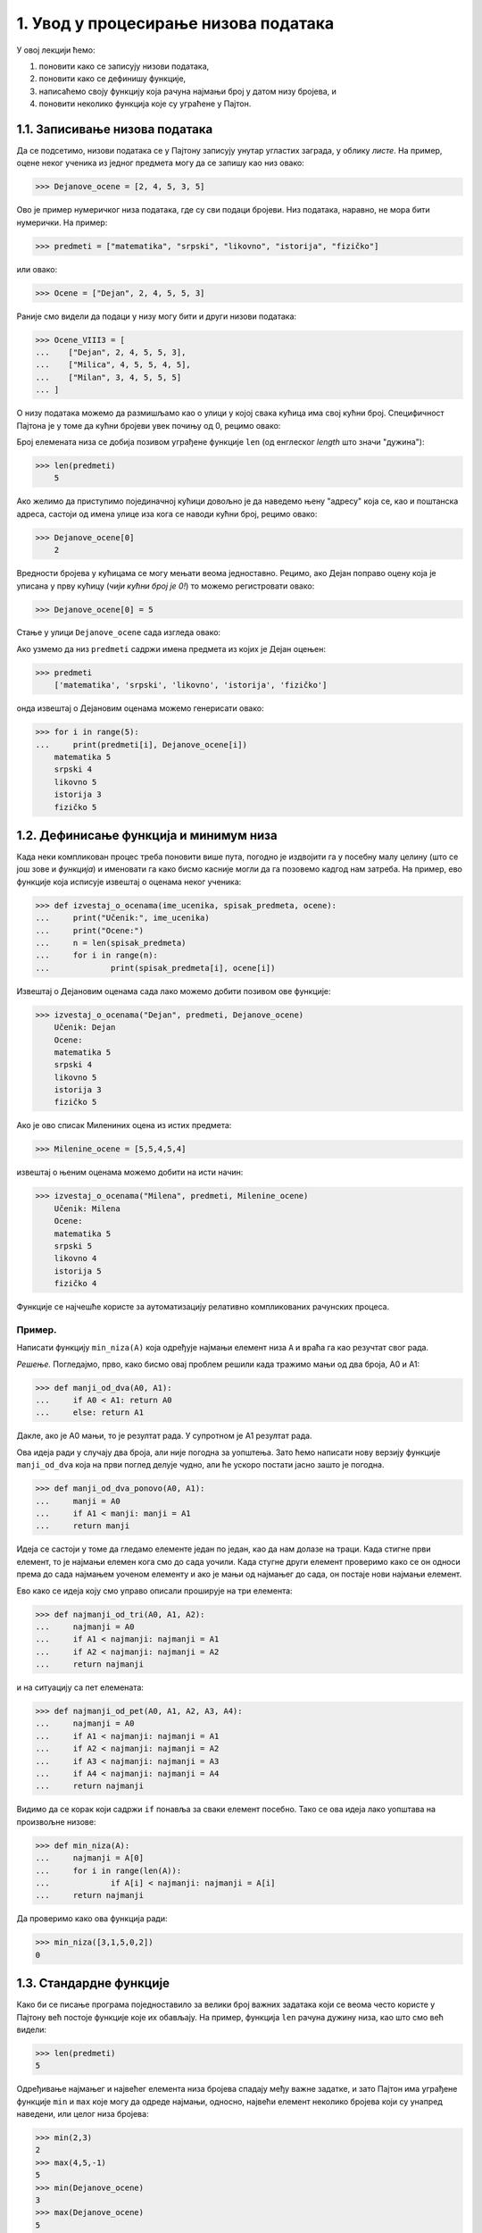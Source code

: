 1. Увод у процесирање низова података
:::::::::::::::::::::::::::::::::::::

У овој лекцији ћемо:

1. поновити како се записују низови података,
2. поновити како се дефинишу функције,
3. написаћемо своју функцију која рачуна најмањи број у датом низу бројева, и
4. поновити неколико функција које су уграћене у Пајтон.

1.1. Записивање низова података
-------------------------------

Да се подсетимо, низови података се у Пајтону записују унутар угластих заграда,
у облику *листе*. На пример, оцене неког ученика из једног предмета могу да се запишу као низ овако:

..  code-block:: python

    >>> Dejanove_ocene = [2, 4, 5, 3, 5]

Ово је пример нумеричког низа података, где су сви подаци бројеви. Низ података, наравно, не
мора бити нумерички. На пример:

..  code-block:: python

    >>> predmeti = ["matematika", "srpski", "likovno", "istorija", "fizičko"]

или овако:

..  code-block:: python

    >>> Ocene = ["Dejan", 2, 4, 5, 5, 3]

Раније смо видели да подаци у низу могу бити и други низови података:

..  code-block:: python

    >>> Ocene_VIII3 = [
    ...    ["Dejan", 2, 4, 5, 5, 3],
    ...    ["Milica", 4, 5, 5, 4, 5],
    ...    ["Milan", 3, 4, 5, 5, 5]
    ... ]

О низу података можемо да размишљамо као о улици у којој свака кућица има свој кућни број.
Специфичност Пајтона је у томе да кућни бројеви увек почињу од 0, рецимо овако:

..  image:: Y101.jpg
    :width: 600

Број елемената низа се добија позивом уграђене функције ``len``
(од енглеског *length* што значи "дужина"):

..  code-block:: python

    >>> len(predmeti)
	5
	

Ако желимо да приступимо појединачној кућици довољно је да наведемо њену "адресу" која се,
као и поштанска адреса, састоји од имена улице иза кога се наводи кућни број, рецимо овако:

..  code-block:: python

    >>> Dejanove_ocene[0]
	2

Вредности бројева у кућицама се могу мењати веома једноставно.
Рецимо, ако Дејан поправо оцену која је уписана у прву кућицу
(*чији кућни број је 0!*) то можемо регистровати овако:

..  code-block:: python

    >>> Dejanove_ocene[0] = 5

Стање у улици ``Dejanove_ocene`` сада изгледа овако:

..  image:: Y102.jpg
    :width: 600

Ако узмемо да низ ``predmeti`` садржи имена предмета из којих је Дејан оцењен:

..  code-block:: python

    >>> predmeti
	['matematika', 'srpski', 'likovno', 'istorija', 'fizičko']

онда извештај о Дејановим оценама можемо генерисати овако:

..  code-block:: python

    >>> for i in range(5):
    ...     print(predmeti[i], Dejanove_ocene[i])
	matematika 5
	srpski 4
	likovno 5
	istorija 3
	fizičko 5

1.2. Дефинисање функција и минимум низа
---------------------------------------

Када неки компликован процес треба поновити више пута, погодно је издвојити га у посебну
малу целину (што се још зове и *функција*) и именовати га како бисмо касније могли да га
позовемо кадгод нам затреба. На пример, ево функције која исписује извештај о оценама неког
ученика:

..  code-block:: python

	>>> def izvestaj_o_ocenama(ime_ucenika, spisak_predmeta, ocene):
	... 	print("Učenik:", ime_ucenika)
	... 	print("Ocene:")
	... 	n = len(spisak_predmeta)
	... 	for i in range(n):
	... 		print(spisak_predmeta[i], ocene[i])

Извештај о Дејановим оценама сада лако можемо добити позивом ове функције:

..  code-block:: python

    >>> izvestaj_o_ocenama("Dejan", predmeti, Dejanove_ocene)
	Učenik: Dejan
	Ocene:
	matematika 5
	srpski 4
	likovno 5
	istorija 3
	fizičko 5

Ако је ово списак Милениних оцена из истих предмета:

..  code-block:: python

    >>> Milenine_ocene = [5,5,4,5,4]

извештај о њеним оценама можемо добити на исти начин:

..  code-block:: python

    >>> izvestaj_o_ocenama("Milena", predmeti, Milenine_ocene)
	Učenik: Milena
	Ocene:
	matematika 5
	srpski 5
	likovno 4
	istorija 5
	fizičko 4

Функције се најчешће користе за аутоматизацију релативно компликованих рачунских процеса.

Пример.
'''''''

Написати функцију ``min_niza(A)`` која одређује најмањи елемент низа ``A``
и враћа га као резучтат свог рада.

*Решење.* Погледајмо, прво, како бисмо овај проблем решили када тражимо мањи од два броја, А0 и А1:

..  code-block:: python

    >>> def manji_od_dva(A0, A1):
    ...     if A0 < A1: return A0
    ...     else: return A1

Дакле, ако је А0 мањи, то је резултат рада. У супротном је А1 резултат рада.

Ова идеја ради у случају два броја, али није погодна за уопштења.
Зато ћемо написати нову верзију функције ``manji_od_dva`` која на први поглед делује чудно,
али ће ускоро постати јасно зашто је погодна.

..  code-block:: python

	>>> def manji_od_dva_ponovo(A0, A1):
	... 	manji = A0
	... 	if A1 < manji: manji = A1
	... 	return manji

Идеја се састоји у томе да гледамо елементе један по један, као да нам долазе на траци. Када стигне први елемент, то је најмањи елемен кога смо до сада уочили. Када стугне други елемент проверимо како се он односи према до сада најмањем уоченом елементу и ако је мањи од најмањег до сада, он постаје нови најмањи елемент.

Ево како се идеја коју смо управо описали проширује на три елемента:

..  code-block:: python

	>>> def najmanji_od_tri(A0, A1, A2):
	... 	najmanji = A0
	... 	if A1 < najmanji: najmanji = A1
	... 	if A2 < najmanji: najmanji = A2
	... 	return najmanji

и на ситуацију са пет елемената:

..  code-block:: python

	>>> def najmanji_od_pet(A0, A1, A2, A3, A4):
	... 	najmanji = A0
	... 	if A1 < najmanji: najmanji = A1
	... 	if A2 < najmanji: najmanji = A2
	... 	if A3 < najmanji: najmanji = A3
	... 	if A4 < najmanji: najmanji = A4
	... 	return najmanji

Видимо да се корак који садржи ``if`` понавља за сваки елемент посебно.
Тако се ова идеја лако уопштава на произвољне низове:

..  code-block:: python

	>>> def min_niza(A):
	... 	najmanji = A[0]
	... 	for i in range(len(A)):
	... 		if A[i] < najmanji: najmanji = A[i]
	... 	return najmanji

Да проверимо како ова функција ради:

..  code-block:: python

	>>> min_niza([3,1,5,0,2])
	0

1.3. Стандардне функције
------------------------

Како би се писање програма поједноставило за велики број важних задатака који се веома
често користе у Пајтону већ постоје функције које их обављају. На пример, функција
``len`` рачуна дужину низа, као што смо већ видели:

..  code-block:: python

	>>> len(predmeti)
	5

Одређивање најмањег и највећег елемента низа бројева спадају међу важне задатке,
и зато Пајтон има уграђене функције ``min`` и ``max`` које могу да одреде најмањи,
односно, највећи елемент неколико бројева који су унапред наведени, или целог низа бројева:

..  code-block:: python

	>>> min(2,3)
	2
	>>> max(4,5,-1)
	5
	>>> min(Dejanove_ocene)
	3
	>>> max(Dejanove_ocene)
	5

1.4. Задаци
-----------

**Задатак 1.** У следеће низове унеси списак неких својих предмета и списак оцена
из тих предмета, па испиши извештај о оценама позивом функције ``izvestaj_o_ocenama``

..  code-block:: python

	>>> moji_predmeti = [] # <-- ovde unesi nekoliko predmeta
	>>> moje_ocene    = [] # <-- ovde unesi ocene iz tih predmeta
	>>> izvestaj_o_ocenama(   ,   ,   )  # <-- popuni podatke koji nedostaju

**Задатак 2.** Напиши функцију ``najveci_od_tri(A0, A1, A2)``
која рачуна  и враћа највећи од три дата броја, али без употребе стандардне функције ``max``.

**Задатак 3.** Напиши функцију ``najveci_od_pet(A0, A1, A2, A3, A4)``
која рачуна и враћа највећи од пет датих броја, али без употребе стандардне функције ``max``.

**Задатак 4.** Напиши функцију ``max_niza(A)`` која за дати низ ``А``
рачуна и враћа највећи елемент, али без употребе стандардне функције ``max``.

**Задатак 5.** Напиши функцију ``min_i_max(A)`` која исписује најмањи и највећи елемент
низа ``А``. (*Напомена: ова функција не треба да врати никакву вредност!
Она само треба да испише два броја на екран.*)

**Задатак 6*.** Напиши функцију ``srednji_od_tri(A0, A1, A2)``
која рачуна и враћа средњи од три дата броја.

